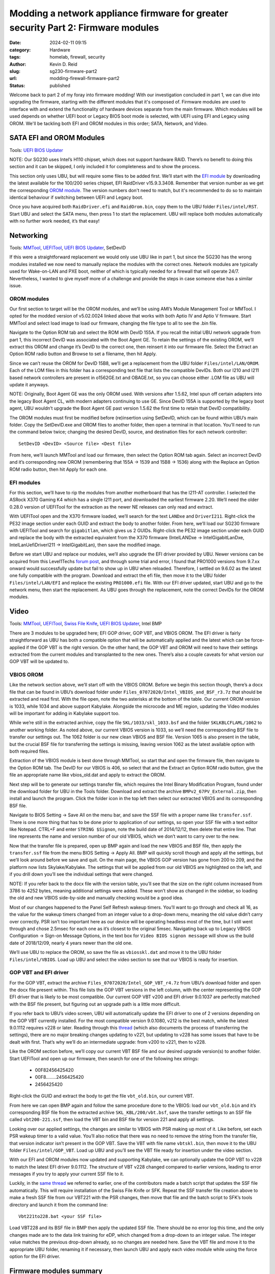 ==================================================================================
Modding a network appliance firmware for greater security Part 2: Firmware modules
==================================================================================

:date: 2024-02-11 09:15

:category: Hardware
:tags: homelab, firewall, security
:author: Kevin D. Reid
:slug: sg230-firmware-part2
:url: modding-firewall-firmware-part2
:status: published

Welcome back to part 2 of my foray into firmware modding! With our investigation concluded in part 1, we can dive into upgrading the firmware, starting with the different modules that it's composed of. Firmware modules are used to interface with and extend the functionality of hardware devices separate from the main firmware. Which modules will be used depends on whether UEFI boot or Legacy BIOS boot mode is selected, with UEFI using EFI and Legacy using OROM. We'll be tackling both EFI and OROM modules in this order; SATA, Network, and Video.

SATA EFI and OROM Modules
=========================

Tools: `UEFI BIOS Updater`_

.. _`UEFI BIOS Updater`: https://winraid.level1techs.com/t/tool-guide-news-uefi-bios-updater-ubu/30357

NOTE: Our SG230 uses Intel’s H110 chipset, which does not support hardware RAID. There’s no benefit to doing this section and it can be skipped, I only included it for completeness and to show the process.

This section only uses UBU, but will require some files to be added first. We’ll start with the `EFI module`_ by downloading the latest available for the 100/200 series chipset, EFI RaidDriver v15.9.3.3408. Remember that version number as we get the corresponding `OROM module`_. The version numbers don't need to match, but it's recommended to do so to maintain identical behaviour if switching between UEFI and Legacy boot.

.. _`EFI module`: https://winraid.level1techs.com/t/intel-efi-raid-vmd-bios-modules/23689
.. _`OROM module`: https://winraid.level1techs.com/t/ahci-raid-option-rom-modules/17526

Once you have acquired both ``RaidDriver.efi`` and ``RaidOrom.bin``, copy them to the UBU folder ``Files/intel/RST``. Start UBU and select the SATA menu, then press 1 to start the replacement. UBU will replace both modules automatically with no further work needed, it’s that easy!

.. image:: images/sg230-firmware/sata+network/ubu-sata-replace.png
	:alt: Replacement of the SATA modules using UEFI BIOS Updater


Networking
==========

Tools: MMTool_, UEFITool_, `UEFI BIOS Updater`_, SetDevID

.. _MMTool: https://www.mediafire.com/file/t5w592roapx6wzl/MMTool_Aptio_5.02.0024_Mod.7z/file
.. _UEFITool: https://github.com/LongSoft/UEFITool/releases/tag/0.28.0

If this were a straightforward replacement we would only use UBU like in part 1, but since the SG230 has the wrong modules installed we now need to manually replace the modules with the correct ones. Network modules are typically used for Wake-on-LAN and PXE boot, neither of which is typically needed for a firewall that will operate 24/7. Nevertheless, I wanted to give myself more of a challenge and provide the steps in case someone else has a similar issue.

OROM modules
------------

Our first section to target will be the OROM modules, and we’ll be using AMI’s Module Management Tool or MMTool. I opted for the modded version of v5.02.0024 linked above that works with both Aptio IV and Aptio V firmware. Start MMTool and select load image to load our firmware, changing the file type to all to see the .bin file. 

.. image:: images/sg230-firmware/sata+network/mmtool-start.png
	:alt: Initial screen for MMTool

Navigate to the Option ROM tab and select the ROM with DevID 155A. If you recall the initial UBU network upgrade from part 1, this incorrect DevID was associated with the Boot Agent GE. To retain the settings of the existing OROM, we’ll extract this OROM and change it’s DevID to the correct one, then reinsert it into our firmware file. Select the Extract an Option ROM radio button and Browse to set a filename, then hit Apply.

.. image:: images/sg230-firmware/sata+network/mmtool-extract-155a.png
	:alt: Extraction of Option ROM with Device ID 155A using MMTool

Since we can’t reuse the OROM for DevID 15B8, we’ll get a replacement from the UBU folder ``Files/intel/LAN/OROM``. Each of the LOM files in this folder has a corresponding text file that lists the compatible DevIDs. Both our I210 and I211 based network controllers are present in o1562GE.txt and OBAGE.txt, so you can choose either .LOM file as UBU will update it anyways.

NOTE: Originally, Boot Agent GE was the only OROM used. With versions after 1.5.62, Intel spun off certain adapters into the legacy Boot Agent CL, with modern adapters continuing to use GE. Since DevID 155A is supported by the legacy boot agent, UBU wouldn’t upgrade the Boot Agent GE past version 1.5.62 the first time to retain that DevID compatibility.

The OROM modules must first be modified before (re)insertion using SetDevID, which can be found within UBU’s main folder. Copy the SetDevID.exe and OROM files to another folder, then open a terminal in that location. You’ll need to run the command below twice; changing the desired DevID, source, and destination files for each network controller::

	SetDevID <DevID> <Source file> <Dest file>

.. image:: images/sg230-firmware/sata+network/setdevid-update-orom.png
	:alt: Setting correct Device ID for both extracted and new Option ROM

From here, we’ll launch MMTool and load our firmware, then select the Option ROM tab again. Select an incorrect DevID and it’s corresponding new OROM (remembering that 155A → 1539 and 15B8 → 1536) along with the Replace an Option ROM radio button, then hit Apply for each one.

.. image:: images/sg230-firmware/sata+network/mmtool-replace-orom.png
	:alt: MMTool Option ROM tab with both Option ROM replaced

EFI modules
-----------

For this section, we’ll have to rip the modules from another motherboard that has the I211-AT controller. I selected the ASRock X370 Gaming K4 which has a single I211 port, and downloaded the earliest firmware 2.20. We’ll need the older 0.28.0 version of UEFITool for the extraction as the newer NE releases can only read and extract.

With UEFITool open and the X370 firmware loaded, we’ll search for the text ``LANDxe`` and ``DriverI211``. Right-click the PE32 image section under each GUID and extract the body to another folder. From here, we’ll load our SG230 firmware with UEFITool and search for ``gigabitlan``, which gives us 2 GUIDs. Right-click the PE32 image section under each GUID and replace the body with the extracted equivalent from the X370 firmware (IntelLANDxe → IntelGigabitLanDxe, IntelLanUefiDriverI211 → IntelGigabitLan), then save the modified image. 

.. image:: images/sg230-firmware/sata+network/uefitool-replace-dxe.png
	:alt: Replacement of DXE module using UEFI Tool
.. image:: images/sg230-firmware/sata+network/uefitool-replace-driver-i211.png
	:alt: Replacement of main driver using UEFI Tool

Before we start UBU and replace our modules, we’ll also upgrade the EFI driver provided by UBU. Newer versions can be acquired from this Level1Techs `forum post`_, and through some trial and error, I found that PRO1000 versions from 9.7.xx onward would successfully update but fail to show up in UBU when reloaded. Therefore, I settled on 9.6.02 as the latest one fully compatible with the program. Download and extract the efi file, then move it to the UBU folder ``Files/intel/LAN/EFI`` and replace the existing ``PRO1000.efi`` file. With our EFI driver updated, start UBU and go to the network menu, then start the replacement. As UBU goes through the replacement, note the correct DevIDs for the OROM modules.

.. _`forum post`: https://winraid.level1techs.com/t/efi-lan-bios-intel-gopdriver-modules/33948

.. image:: images/sg230-firmware/sata+network/ubu-network-replace-correct.png
	:alt: Correct network modules applied with UEFI BIOS Updater


Video
=====

Tools: MMTool_, UEFITool_, `Swiss File Knife`_, `UEFI BIOS Updater`_, Intel BMP

.. _`Swiss File Knife`: http://stahlworks.com/dev/swiss-file-knife.html

There are 3 modules to be upgraded here; EFI GOP driver, GOP VBT, and VBIOS OROM. The EFI driver is fairly straightforward as UBU has both a compatible option that will be automatically applied and the latest which can be force-applied if the GOP VBT is the right version. On the other hand, the GOP VBT and OROM will need to have their settings extracted from the current modules and transplanted to the new ones. There’s also a couple caveats for what version our GOP VBT will be updated to.

.. image:: images/sg230-firmware/video/ubu-video-stock.png
	:alt: Stock video modules in UEFI BIOS Updater

VBIOS OROM
----------

Like the network section above, we’ll start off with the VBIOS OROM. Before we begin this section though, there’s a docx file that can be found in UBU’s download folder under ``Files_07072020/Intel_VBIOS_and_BSF_r3.7z`` that should be extracted and read first. With the file open, note the two asterisks at the bottom of the table. Our current OROM version is 1033, while 1034 and above support Kabylake. Alongside the microcode and ME region, updating the Video modules will be important for adding in Kabylake support too.

While we’re still in the extracted archive, copy the file ``SKL/1033/skl_1033.bsf`` and the folder ``SKLKBLCFLAML/1062`` to another working folder. As noted above, our current VBIOS version is 1033, so we’ll need the corresponding BSF file to transfer our settings out. The 1062 folder is our new clean VBIOS and BSF file. Version 1065 is also present in the table, but the crucial BSF file for transferring the settings is missing, leaving version 1062 as the latest available option with both required files.

Extraction of the VBIOS module is best done through MMTool, so start that and open the firmware file, then navigate to the Option ROM tab. The DevID for our VBIOS is 406, so select that and the Extract an Option ROM radio button, give the file an appropriate name like vbios_old.dat and apply to extract the OROM.

.. image:: images/sg230-firmware/video/mmtool-extract-vbios.png
	:alt: Extraction of the VBIOS Option ROM with MMTool

Next step will be to generate our settings transfer file, which requires the Intel Binary Modification Program, found under the download folder for UBU in the Tools folder. Download and extract the archive ``BMPv2_67PV_External.zip``, then install and launch the program. Click the folder icon in the top left then select our extracted VBIOS and its corresponding BSF file.

.. image:: images/sg230-firmware/video/bmp-old-vbios+bsf.png
	:alt: stock VBIOS plus BSF file to be opened with BMP

.. image:: images/sg230-firmware/video/bmp-main-old-vbios.png
	:alt: BMP main page with stock VBIOS

Navigate to BIOS Setting → Save All on the menu bar, and save the SSF file with a proper name like ``transfer.ssf``. There is one more thing that has to be done prior to application of our settings, so open your SSF file with a text editor like Notepad. CTRL+F and enter ``STRING $Signon``, note the build date of 2014/12/12, then delete that entire line. That line represents the name and version number of our old VBIOS, which we don’t want to carry over to the new.

Now that the transfer file is prepared, open up BMP again and load the new VBIOS and BSF file, then apply the ``transfer.ssf`` file from the menu BIOS Setting → Apply All. BMP will quickly scroll though and apply all the settings, but we’ll look around before we save and quit. On the main page, the VBIOS GOP version has gone from 200 to 209, and the platform now lists Skylake/Kabylake. The settings that will be applied from our old VBIOS are highlighted on the left, and if you drill down you’ll see the individual settings that were changed. 

.. image:: images/sg230-firmware/video/bmp-main-new-vbios.png
	:alt: BMP main page with updated VBIOS

NOTE: If you refer back to the docx file with the version table, you’ll see that the size on the right column increased from 3786 to 4252 bytes, meaning additional settings were added. These won’t show as changed in the sidebar, so loading the old and new VBIOS side-by-side and manually checking would be a good idea.

Most of our changes happened to the Panel Self Refresh wakeup timers. You’ll want to go through and check all 16, as the value for the wakeup timers changed from an integer value to a drop-down menu, meaning the old value didn’t carry over correctly. PSR isn’t too important here as our device will be operating headless most of the time, but I still went through and chose 2.5msec for each one as it’s closest to the original 5msec. Navigating back up to Legacy VBIOS Configuration → Sign-on Message Options, in the text box for ``Video BIOS signon message`` will show us the build date of 2018/12/09, nearly 4 years newer than the old one.

We’ll use UBU to replace the OROM, so save the file as ``vbiosskl.dat`` and move it to the UBU folder ``Files/intel/VBIOS``. Load up UBU and select the video section to see that our VBIOS is ready for insertion.

.. image:: images/sg230-firmware/video/ubu-video-vbios-ready.png
	:alt: UEFI BIOS Updater Video menu with updated VBIOS ready for insertion

GOP VBT and EFI driver
----------------------

For the GOP VBT, extract the archive ``Files_07072020/Intel_GOP_VBT_r4.7z`` from UBU’s download folder and open the docx file present within. This file lists the GOP VBT versions in the left column, with the center representing the GOP EFI driver that is likely to be most compatible. Our current GOP VBT v200 and EFI driver 9.0.1037 are perfectly matched with the BSF file present, but figuring out an upgrade path is a little more difficult.

If you refer back to UBU’s video screen, UBU will automatically update the EFI driver to one of 2 versions depending on the GOP VBT currently installed. For the most compatible version 9.0.1080, v212 is the best match, while the latest 9.0.1112 requires v228 or later. Reading through this thread_ (which also documents the process of transferring the settings), there are no major breaking changes updating to v221, but updating to v228 has some issues that have to be dealt with first. That’s why we’ll do an intermediate upgrade: from v200 to v221, then to v228.

.. _thread: https://winraid.level1techs.com/t/guide-transfer-of-specific-intel-orom-vbios-and-gop-vbt-settings-by-using-intel-bmp-tool/30930

Like the OROM section before, we’ll copy our current VBT BSF file and our desired upgrade version(s) to another folder. Start UEFITool and open up our firmware, then search for one of the following hex strings: 

	- 00F82456425420
	- 00F8........2456425420
	- 2456425420

Right-click the GUID and extract the body to get the file ``vbt_old.bin``, our current VBT. 

From here we can open BMP again and follow the same procedure done to the VBIOS: load our ``vbt_old.bin`` and it’s corresponding BSF file from the extracted archive ``SKL_KBL/200/vbt.bsf``, save the transfer settings to an SSF file called ``vbt200-221.ssf``, then load the VBT bin and BSF file for version 221 and apply all settings.

.. image:: images/sg230-firmware/video/bmp-main-vbt221.png
	:alt: BMP main page with GOP VBT 221

Looking over our applied settings, the changes are similar to VBIOS with PSR making up most of it. Like before, set each PSR wakeup timer to a valid value. You’ll also notice that there was no need to remove the string from the transfer file, that version indicator isn’t present in the GOP VBT. Save the VBT with file name ``vbtskl.bin``, then move it to the UBU folder ``Files/intel/GOP_VBT``. Load up UBU and you’ll see the VBT file ready for insertion under the video section.

.. image:: images/sg230-firmware/video/ubu-video-vbios+vbt221.png
	:alt: UEFI BIOS Updater Video menu with GOP VBT 221 ready for insertion

With our EFI and OROM modules now updated and supporting Kabylake, we can optionally update the GOP VBT to v228 to match the latest EFI driver 9.0.1112. The structure of VBT v228 changed compared to earlier versions, leading to error messages if you try to apply your current SSF file to it.

.. image:: images/sg230-firmware/video/bmp-error-log-228.png
	:alt: BMP error log when updating to GOP VBT 228

Luckily, in the `same thread`_ we referred to earlier, one of the contributors made a batch script that updates the SSF file automatically. This will require installation of the Swiss File Knife or SFK. Repeat the SSF transfer file creation above to make a fresh SSF file from our VBT221 with the PSR changes, then move that file and the batch script to SFK’s tools directory and launch it from the command line::

	Vbt221to228.bat <your SSF file>

.. _`same thread`: https://winraid.level1techs.com/t/guide-transfer-of-specific-intel-orom-vbios-and-gop-vbt-settings-by-using-intel-bmp-tool/30930/347

.. image:: images/sg230-firmware/video/sfk-vbt221-to-228-script.png
	:alt: Command line output from GOP VBT update script from 221 to 228

Load VBT228 and its BSF file in BMP then apply the updated SSF file. There should be no error log this time, and the only changes made are to the data link training for eDP, which changed from a drop-down to an integer value. The integer value matches the previous drop-down already, so no changes are needed here. Save the VBT file and move it to the appropriate UBU folder, renaming it if necessary, then launch UBU and apply each video module while using the force option for the EFI driver.

.. image:: images/sg230-firmware/video/ubu-video-replace.png
	:alt: UEFI BIOS Updater Video menu with all video modules updated

Firmware modules summary
========================

That concludes our work with the firmware modules. We learned a few different methods to swap out and upgrade various modules, and even upgraded a critical piece for potential Kabylake support. The last part of this series will dive into CPU microcode and the Intel Management Engine, along with modding the BIOS menu and hardware upgrades. Thanks for reading!
